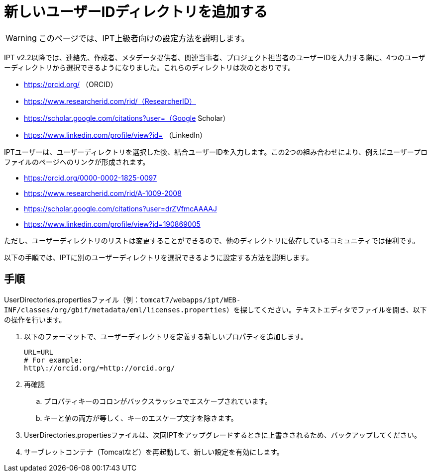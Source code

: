 = 新しいユーザーIDディレクトリを追加する

WARNING: このページでは、IPT上級者向けの設定方法を説明します。

IPT v2.2以降では、連絡先、作成者、メタデータ提供者、関連当事者、プロジェクト担当者のユーザーIDを入力する際に、4つのユーザーディレクトリから選択できるようになりました。これらのディレクトリは次のとおりです。

* https://orcid.org/ （ORCID）
* https://www.researcherid.com/rid/（ResearcherID）
* https://scholar.google.com/citations?user=（Google Scholar）
* https://www.linkedin.com/profile/view?id= （LinkedIn）

IPTユーザーは、ユーザーディレクトリを選択した後、結合ユーザーIDを入力します。この2つの組み合わせにより、例えばユーザープロファイルのページへのリンクが形成されます。

* https://orcid.org/0000-0002-1825-0097
* https://www.researcherid.com/rid/A-1009-2008
* https://scholar.google.com/citations?user=drZVfmcAAAAJ
* https://www.linkedin.com/profile/view?id=190869005

ただし、ユーザーディレクトリのリストは変更することができるので、他のディレクトリに依存しているコミュニティでは便利です。

以下の手順では、IPTに別のユーザーディレクトリを選択できるように設定する方法を説明します。

== 手順

UserDirectories.propertiesファイル（例：`tomcat7/webapps/ipt/WEB-INF/classes/org/gbif/metadata/eml/licenses.properties`）を探してください。テキストエディタでファイルを開き、以下の操作を行います。

. 以下のフォーマットで、ユーザーディレクトリを定義する新しいプロパティを追加します。
+
----
URL=URL
# For example:
http\://orcid.org/=http://orcid.org/
----

. 再確認
.. プロパティキーのコロンがバックスラッシュでエスケープされています。
.. キーと値の両方が等しく、キーのエスケープ文字を除きます。
. UserDirectories.propertiesファイルは、次回IPTをアップグレードするときに上書きされるため、バックアップしてください。
. サーブレットコンテナ（Tomcatなど）を再起動して、新しい設定を有効にします。
